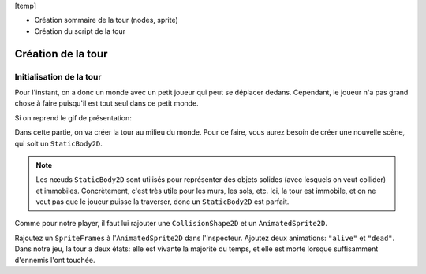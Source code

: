 

[temp]

- Création sommaire de la tour (nodes, sprite)
- Création du script de la tour






Création de la tour
===================

Initialisation de la tour
-------------------------

Pour l'instant, on a donc un monde avec un petit joueur qui peut se déplacer dedans.
Cependant, le joueur n'a pas grand chose à faire puisqu'il est tout seul dans ce petit monde.

Si on reprend le gif de présentation:

.. image:: img/preview.gif

Dans cette partie, on va créer la tour au milieu du monde.
Pour ce faire, vous aurez besoin de créer une nouvelle scène, qui soit un ``StaticBody2D``.

.. note::
    Les nœuds ``StaticBody2D`` sont utilisés pour représenter des objets solides (avec lesquels on veut collider) et immobiles.
    Concrètement, c'est très utile pour les murs, les sols, etc.
    Ici, la tour est immobile, et on ne veut pas que le joueur puisse la traverser, donc un ``StaticBody2D`` est parfait.

Comme pour notre player, il faut lui rajouter une ``CollisionShape2D`` et un ``AnimatedSprite2D``.

Rajoutez un ``SpriteFrames`` à l'``AnimatedSprite2D`` dans l'Inspecteur.
Ajoutez deux animations: ``"alive"`` et ``"dead"``.
Dans notre jeu, la tour a deux états: elle est vivante la majorité du temps, et elle est morte lorsque suffisamment d'ennemis l'ont touchée.